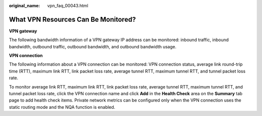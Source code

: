 :original_name: vpn_faq_00043.html

.. _vpn_faq_00043:

What VPN Resources Can Be Monitored?
====================================

**VPN gateway**

The following bandwidth information of a VPN gateway IP address can be monitored: inbound traffic, inbound bandwidth, outbound traffic, outbound bandwidth, and outbound bandwidth usage.

**VPN connection**

The following information about a VPN connection can be monitored: VPN connection status, average link round-trip time (RTT), maximum link RTT, link packet loss rate, average tunnel RTT, maximum tunnel RTT, and tunnel packet loss rate.

To monitor average link RTT, maximum link RTT, link packet loss rate, average tunnel RTT, maximum tunnel RTT, and tunnel packet loss rate, click the VPN connection name and click **Add** in the **Health Check** area on the **Summary** tab page to add health check items. Private network metrics can be configured only when the VPN connection uses the static routing mode and the NQA function is enabled.
